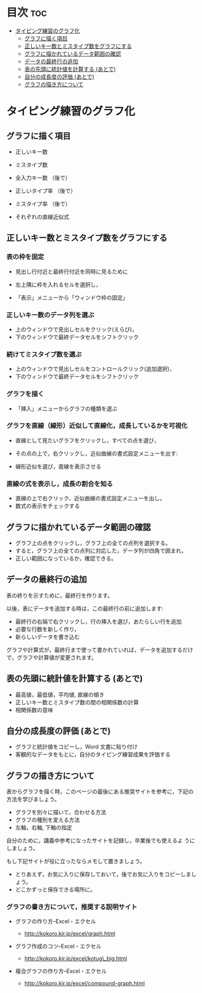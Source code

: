 * 目次 									:toc:
 - [[#タイピング練習のグラフ化][タイピング練習のグラフ化]]
   - [[#グラフに描く項目][グラフに描く項目]]
   - [[#正しいキー数とミスタイプ数をグラフにする-][正しいキー数とミスタイプ数をグラフにする ]]
   - [[#グラフに描かれているデータ範囲の確認][グラフに描かれているデータ範囲の確認]]
   - [[#データの最終行の追加][データの最終行の追加]]
   - [[#表の先頭に統計値を計算する-あとで][表の先頭に統計値を計算する (あとで)]]
   - [[#自分の成長度の評価-あとで][自分の成長度の評価 (あとで)]]
   - [[#グラフの描き方について][グラフの描き方について]]

* タイピング練習のグラフ化

** グラフに描く項目

-  正しいキー数

-  ミスタイプ数

-  全入力キー数 （後で）

-  正しいタイプ率 （後で）

-  ミスタイプ率 （後で）

-  それぞれの直線近似式

** 正しいキー数とミスタイプ数をグラフにする 

*** 表の枠を固定

    - 見出し行付近と最終行付近を同時に見るために

    - 左上隅に枠を入れるセルを選択し，

    - 「表示」メニューから「ウィンドウ枠の固定」

*** 正しいキー数のデータ列を選ぶ

    - 上のウィンドウで見出しセルをクリック(えらび)，
    - 下のウィンドウで最終データセルをシフトクリック

*** 続けてミスタイプ数を選ぶ

    - 上のウィンドウで見出しセルをコントロールクリック(追加選択)，
    - 下のウィンドウで最終データセルをシフトクリック

*** グラフを描く

    - 「挿入」メニューからグラフの種類を選ぶ

*** グラフを直線（線形）近似して直線化，成長しているかを可視化

- 直線として見たいグラフをクリックし，すべての点を選び，
- その点の上で，右クリックし，近似曲線の書式設定メニューを出す:

- 線形近似を選び，直線を表示させる

*** 直線の式を表示し，成長の割合を知る

- 直線の上で右クリック，近似曲線の書式設定メニューを出し，
- 数式の表示をチェックする

** グラフに描かれているデータ範囲の確認

- グラフ上の点をクリックし，グラフ上の全ての点列を選択する。
- すると，グラフ上の全ての点列に対応した，データ列が四角で囲まれ，
- 正しい範囲になっているか，確認できる。

** データの最終行の追加

表の終りを示すために，最終行を作ります。

以後，表にデータを追加する時は，この最終行の前に追加します:
- 最終行の右端で右クリックし，行の挿入を選び，あたらしい行を追加
- 必要な行数を新しく作り，
- 新らしいデータを書き込む

グラフや計算式が，最終行まで使って書かれていれば，データを追加するだけ
で，グラフや計算値が変更されます。

** 表の先頭に統計値を計算する (あとで)
- 最高値，最低値，平均値, 直線の傾き 
- 正しいキー数とミスタイプ数の間の相関係数の計算 
- 相関係数の意味


** 自分の成長度の評価 (あとで)
- グラフと統計値をコピーし，Word 文書に貼り付け 
- 客観的なデータをもとに，自分のタイピング練習成果を評価する

** グラフの描き方について

表からグラフを描く時，このページの最後にある推奨サイトを参考に，下記の
方法を学びましょう。

-  グラフを別々に描いて，合わせる方法
-  グラフの種別を変える方法
-  左軸，右軸, 下軸の指定

自分のために，講義中参考になったサイトを記録し，卒業後でも使えるよ
うにしましょう。

もし下記サイトが役に立ったならメモして置きましょう。

-  とりあえず，お気に入りに保存しておいて，後でお気に入りをコピーしましょう。
-  どこかずっと保存できる場所に。

*** グラフの書き方について，推奨する説明サイト

-  グラフの作り方--Excel・エクセル

   -  http://kokoro.kir.jp/excel/graph.html

-  グラフ作成のコツ--Excel・エクセル

   -  http://kokoro.kir.jp/excel/kotug\_big.html

-  複合グラフの作り方--Excel・エクセル

   -  http://kokoro.kir.jp/excel/compound-graph.html


